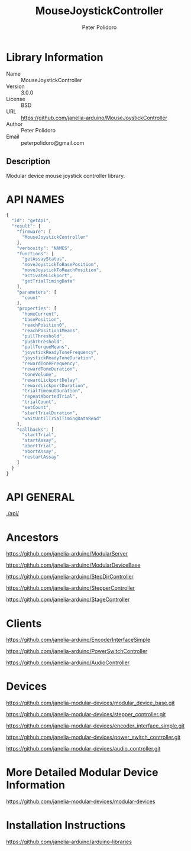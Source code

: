 #+TITLE: MouseJoystickController
#+AUTHOR: Peter Polidoro
#+EMAIL: peterpolidoro@gmail.com

* Library Information
  - Name :: MouseJoystickController
  - Version :: 3.0.0
  - License :: BSD
  - URL :: https://github.com/janelia-arduino/MouseJoystickController
  - Author :: Peter Polidoro
  - Email :: peterpolidoro@gmail.com

** Description

   Modular device mouse joystick controller library.

* API NAMES

  #+BEGIN_SRC js
    {
      "id": "getApi",
      "result": {
        "firmware": [
          "MouseJoystickController"
        ],
        "verbosity": "NAMES",
        "functions": [
          "getAssayStatus",
          "moveJoystickToBasePosition",
          "moveJoystickToReachPosition",
          "activateLickport",
          "getTrialTimingData"
        ],
        "parameters": [
          "count"
        ],
        "properties": [
          "homeCurrent",
          "basePosition",
          "reachPosition0",
          "reachPosition1Means",
          "pullThreshold",
          "pushThreshold",
          "pullTorqueMeans",
          "joystickReadyToneFrequency",
          "joystickReadyToneDuration",
          "rewardToneFrequency",
          "rewardToneDuration",
          "toneVolume",
          "rewardLickportDelay",
          "rewardLickportDuration",
          "trialTimeoutDuration",
          "repeatAbortedTrial",
          "trialCount",
          "setCount",
          "startTrialDuration",
          "waitUntilTrialTimingDataRead"
        ],
        "callbacks": [
          "startTrial",
          "startAssay",
          "abortTrial",
          "abortAssay",
          "restartAssay"
        ]
      }
    }
  #+END_SRC

* API GENERAL

  [[./api/]]

* Ancestors

  [[https://github.com/janelia-arduino/ModularServer]]

  [[https://github.com/janelia-arduino/ModularDeviceBase]]

  [[https://github.com/janelia-arduino/StepDirController]]

  [[https://github.com/janelia-arduino/StepperController]]

  [[https://github.com/janelia-arduino/StageController]]

* Clients

  [[https://github.com/janelia-arduino/EncoderInterfaceSimple]]

  [[https://github.com/janelia-arduino/PowerSwitchController]]

  [[https://github.com/janelia-arduino/AudioController]]

* Devices

  [[https://github.com/janelia-modular-devices/modular_device_base.git]]

  [[https://github.com/janelia-modular-devices/stepper_controller.git]]

  [[https://github.com/janelia-modular-devices/encoder_interface_simple.git]]

  [[https://github.com/janelia-modular-devices/power_switch_controller.git]]

  [[https://github.com/janelia-modular-devices/audio_controller.git]]

* More Detailed Modular Device Information

  [[https://github.com/janelia-modular-devices/modular-devices]]

* Installation Instructions

  [[https://github.com/janelia-arduino/arduino-libraries]]
